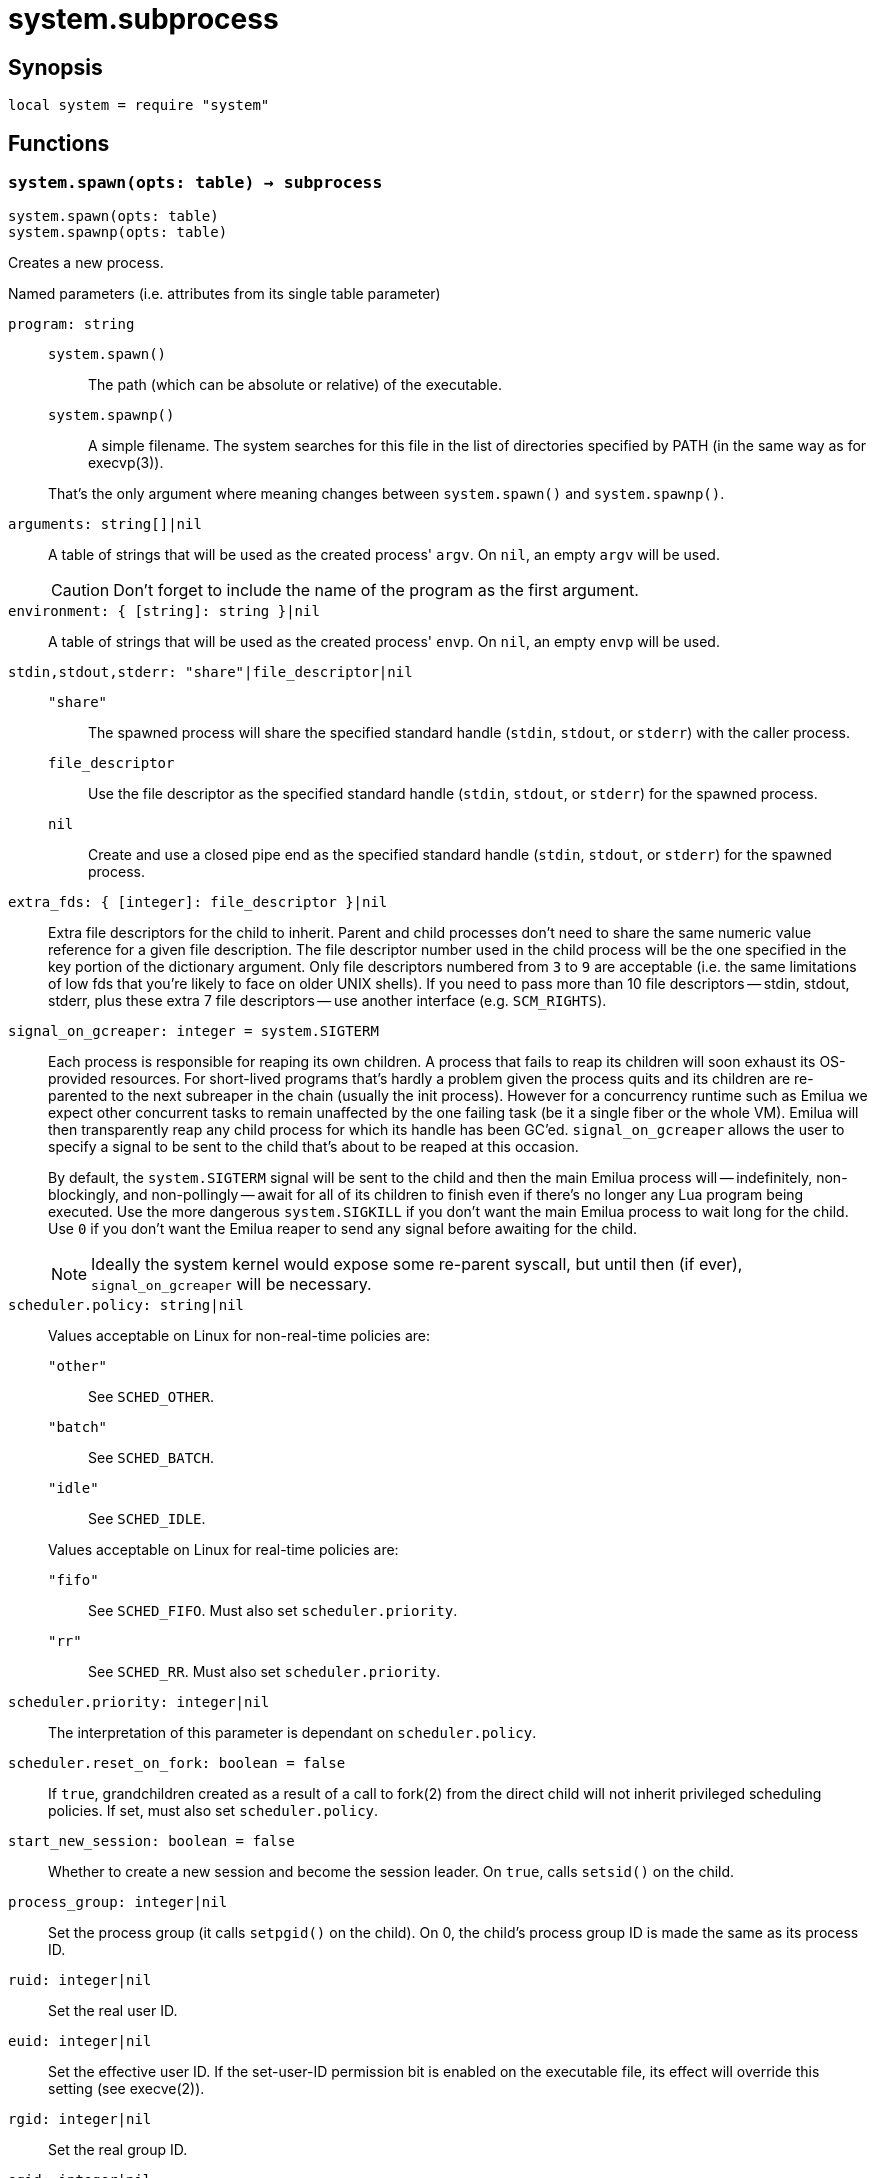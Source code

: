 = system.subprocess

ifeval::["{doctype}" == "manpage"]

== Name

Emilua - Lua execution engine

endif::[]

== Synopsis

[source,lua]
----
local system = require "system"
----

== Functions

=== `system.spawn(opts: table) -> subprocess`

[source,lua]
----
system.spawn(opts: table)
system.spawnp(opts: table)
----

Creates a new process.

.Named parameters (i.e. attributes from its single table parameter)

`program: string`::
+
--
`system.spawn()`::: The path (which can be absolute or relative) of the
 executable.

`system.spawnp()`::: A simple filename. The system searches for this file in the
list of directories specified by PATH (in the same way as for execvp(3)).
--
+
That's the only argument where meaning changes between `system.spawn()` and
`system.spawnp()`.

`arguments: string[]|nil`:: A table of strings that will be used as the created
process' `argv`. On `nil`, an empty `argv` will be used.
+
CAUTION: Don't forget to include the name of the program as the first argument.

`environment: { [string]: string }|nil`:: A table of strings that will be used
as the created process' `envp`. On `nil`, an empty `envp` will be used.

`stdin,stdout,stderr: "share"|file_descriptor|nil`::

`"share"`:::
The spawned process will share the specified standard handle (`stdin`, `stdout`,
or `stderr`) with the caller process.

`file_descriptor`:::
Use the file descriptor as the specified standard handle (`stdin`, `stdout`, or
`stderr`) for the spawned process.

`nil`:::
Create and use a closed pipe end as the specified standard handle (`stdin`,
`stdout`, or `stderr`) for the spawned process.

`extra_fds: { [integer]: file_descriptor }|nil`::

Extra file descriptors for the child to inherit. Parent and child processes
don't need to share the same numeric value reference for a given file
description. The file descriptor number used in the child process will be the
one specified in the key portion of the dictionary argument. Only file
descriptors numbered from `3` to `9` are acceptable (i.e. the same limitations
of low fds that you're likely to face on older UNIX shells). If you need to pass
more than 10 file descriptors -- stdin, stdout, stderr, plus these extra 7 file
descriptors -- use another interface (e.g. `SCM_RIGHTS`).

`signal_on_gcreaper: integer = system.SIGTERM`::

Each process is responsible for reaping its own children. A process that fails
to reap its children will soon exhaust its OS-provided resources. For
short-lived programs that's hardly a problem given the process quits and its
children are re-parented to the next subreaper in the chain (usually the init
process). However for a concurrency runtime such as Emilua we expect other
concurrent tasks to remain unaffected by the one failing task (be it a single
fiber or the whole VM).  Emilua will then transparently reap any child process
for which its handle has been GC'ed. `signal_on_gcreaper` allows the user to
specify a signal to be sent to the child that's about to be reaped at this
occasion.
+

By default, the `system.SIGTERM` signal will be sent to the child and then the
main Emilua process will -- indefinitely, non-blockingly, and non-pollingly --
await for all of its children to finish even if there's no longer any Lua
program being executed. Use the more dangerous `system.SIGKILL` if you don't
want the main Emilua process to wait long for the child. Use `0` if you don't
want the Emilua reaper to send any signal before awaiting for the child.

+
NOTE: Ideally the system kernel would expose some re-parent syscall, but until
then (if ever), `signal_on_gcreaper` will be necessary.

`scheduler.policy: string|nil`::

Values acceptable on Linux for non-real-time policies are:
+
--
`"other"`::: See `SCHED_OTHER`.

`"batch"`::: See `SCHED_BATCH`.

`"idle"`::: See `SCHED_IDLE`.
--
+
Values acceptable on Linux for real-time policies are:
+
--
`"fifo"`::: See `SCHED_FIFO`. Must also set `scheduler.priority`.

`"rr"`::: See `SCHED_RR`. Must also set `scheduler.priority`.
--

`scheduler.priority: integer|nil`::

The interpretation of this parameter is dependant on `scheduler.policy`.

`scheduler.reset_on_fork: boolean = false`::

If `true`, grandchildren created as a result of a call to fork(2) from the
direct child will not inherit privileged scheduling policies. If set, must also
set `scheduler.policy`.

`start_new_session: boolean = false`::

Whether to create a new session and become the session leader. On `true`, calls
`setsid()` on the child.

`process_group: integer|nil`::

Set the process group (it calls `setpgid()` on the child). On 0, the child's
process group ID is made the same as its process ID.

`ruid: integer|nil`::

Set the real user ID.

`euid: integer|nil`::

Set the effective user ID. If the set-user-ID permission bit is enabled on the
executable file, its effect will override this setting (see execve(2)).

`rgid: integer|nil`::

Set the real group ID.

`egid: integer|nil`::

Set the effective group ID. If the set-group-ID permission bit is enabled on the
executable file, its effect will override this setting (see execve(2)).

`extra_groups: integer[]|nil`::

Set the supplementary group IDs.

`working_directory: string|nil`::

Sets the working directory for the spawned program.

`nsenter_user: file_descriptor|nil`::

Enter in this Linux user namespace. When `nsenter_user` is specified, Emilua
always enter in the user namespace before any other namespace.

`nsenter_mount: file_descriptor|nil`::

Enter in this Linux mount namespace.

`nsenter_uts: file_descriptor|nil`::

Enter in this Linux UTS namespace.

`nsenter_ipc: file_descriptor|nil`::

Enter in this Linux IPC namespace.

`nsenter_net: file_descriptor|nil`::

Enter in this Linux net namespace.

=== `wait(self)`

Wait for the process to finish, and then reap it. Information regarding
termination status is stored in `exit_code` and `exit_signal`.

NOTE: If your code fails to call `wait()`, the Emilua runtime will reap the
process in your stead as soon as the GC collects `self` and the underlying
subprocess finishes. It's important to reap children processes to free
OS-associated resources.

=== `kill(self, signal: integer)`

Send a signal to the process.

TIP: You may specify `0` (the null signal) to not send any signal, but still let
the OS to perform permission checks (reported as raised errors).

=== `cap_get(self) -> system.linux_capabilities`

See cap_get_pid(3).

== Attributes

=== `exit_code: integer`

The process return code as passed to exit(3). If the process was terminated by a
signal, this will be `128 + exit_signal` (as done in BASH).

NOTE: You can only access this field for ``wait()``'ed processes.

=== `exit_signal: integer|nil`

The signal that terminated the process. If the process was *not* terminated by a
signal, this will be `nil`.

NOTE: You can only access this field for ``wait()``'ed processes.

=== `pid: integer`

The process id used by the OS to represent this child process (e.g. the number
that shows up in `/proc` on some UNIX systems).

NOTE: You can only access this field for non-``wait()``'ed processes.
